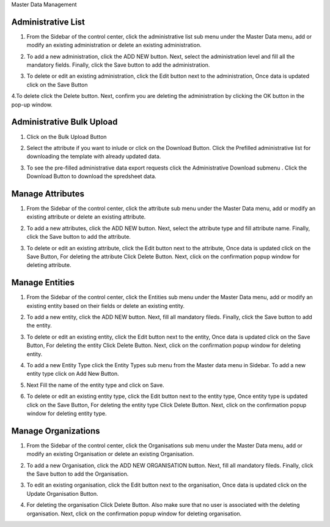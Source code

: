 .. raw:: html

    <style>
      .bolditalic {font-style: italic; font-weight: 700;}
      .heading {font-size: 34px; font-weight: 700;}
    </style>

.. role:: heading

:heading:`Master Data Management`

.. role:: bolditalic

Administrative List
--------------------

1. From the Sidebar of the control center, click the administrative list sub menu under the Master Data menu, add or modify an existing administration or delete an existing administration.

.. image:: ../assests/image60.png
    :alt: Administrative Lis
    :width: 100%

2. To add a new administration, click the ADD NEW button. Next, select the administration level and fill all the mandatory fields. Finally, click the Save button to add the administration.

.. image:: ../assests/image53.png
    :alt: Add Administration
    :width: 100%

3. To delete or edit an existing administration, click the Edit button next to the administration, Once data is updated click on the :bolditalic:`Save` Button

.. image:: ../assests/image54.png
    :alt: Deleting Administration1
    :width: 100%

4.To delete click the Delete button. Next, confirm you are deleting the administration by clicking the OK button in the pop-up window.

.. image:: ../assests/image55.png
    :alt: Deleting Administration2
    :width: 100%

.. image:: ../assests/image56.png
    :alt: Deleting Administration3
    :width: 100%        

Administrative Bulk Upload
----------------------------

1. Click on the :bolditalic:`Bulk Upload` Button 

.. image:: ../assests/image57.png
    :alt: Bulk Upload Image
    :width: 100%

2. Select the attribute if you want to inlude or click on the :bolditalic:`Download` Button. Click the Prefilled administrative list for downloading the template with already updated data.

.. image:: ../assests/image58.png
    :alt: Bulk Upload image1
    :width: 100%

3. To see the pre-filled administrative data export requests click the  :bolditalic:`Administrative Download` submenu . Click the :bolditalic:`Download` Button to download the spredsheet data.

.. image:: ../assests/image59.png
    :alt: Bulk Upload image1
    :width: 100%

Manage Attributes
-------------------

1. From the Sidebar of the control center, click the attribute sub menu under the Master Data menu, add or modify an existing attribute or delete an existing attribute.

.. image:: ../assests/image61.png
    :alt: Attribute image1
    :width: 100%

2. To add a new attributes, click the ADD NEW button. Next, select the attribute type and fill attribute name. Finally, click the Save button to add the attribute.    

.. image:: ../assests/image62.png
    :alt: Attribute image2
    :width: 100%

3. To delete or edit an existing attribute, click the Edit button next to the attribute, Once data is updated click on the :bolditalic:`Save` Button, For deleting the attribute Click :bolditalic:`Delete` Button. Next, click on the confirmation popup window for deleting attribute.

.. image:: ../assests/image63.png
    :alt: Deleting Administration1
    :width: 100%    

.. image:: ../assests/image64.png
    :alt: Deleting Administration1
    :width: 100%    

.. image:: ../assests/image65.png
    :alt: Deleting Administration1
    :width: 100%        

Manage Entities
-----------------

1. From the Sidebar of the control center, click the Entities sub menu under the Master Data menu, add or modify an existing entity based on their fields or delete an existing entity.

.. image:: ../assests/image66.png
    :alt: Entity
    :width: 100%

2. To add a new entity, click the ADD NEW button. Next, fill all mandatory fileds. Finally, click the Save button to add the entity.

.. image:: ../assests/image67.png
    :alt: Entity
    :width: 100%

3. To delete or edit an existing entity, click the Edit button next to the entity, Once data is updated click on the :bolditalic:`Save` Button, For deleting the entity Click :bolditalic:`Delete` Button. Next, click on the confirmation popup window for deleting entity.

.. image:: ../assests/image69.png
    :alt: Entity
    :width: 100%    

.. image:: ../assests/image68.png
    :alt: Entity
    :width: 100%    

.. image:: ../assests/image70.png
    :alt: Entity
    :width: 100%    

4. To add a new Entity Type click the :bolditalic:`Entity Types` sub menu from the Master data menu in Sidebar. To add a new entity type click on :bolditalic:`Add New` Button.

.. image:: ../assests/image71.png
    :alt: Entity Type
    :width: 100%  

5. Next Fill the name of the entity type and click on :bolditalic:`Save`.

.. image:: ../assests/image72.png
    :alt: Entity Type
    :width: 100%  

6. To delete or edit an existing entity type, click the Edit button next to the entity type, Once entity type is updated click on the :bolditalic:`Save` Button, For deleting the entity type Click :bolditalic:`Delete` Button. Next, click on the confirmation popup window for deleting entity type.

.. image:: ../assests/image74.png
    :alt: Entity Type
    :width: 100%  

.. image:: ../assests/image73.png
    :alt: Entity Type
    :width: 100%

.. image:: ../assests/image75.png
    :alt: Entity Type
    :width: 100%            

Manage Organizations
-----------------------
1. From the Sidebar of the control center, click the Organisations sub menu under the Master Data menu, add or modify an existing Organisation or delete an existing Organisation.

.. image:: ../assests/image76.png
    :alt: Downloading Data
    :width: 100%

2. To add a new Organisation, click the :bolditalic:`ADD NEW ORGANISATION` button. Next, fill all mandatory fileds. Finally, click the Save button to add the Organisation.

.. image:: ../assests/image77.png
    :alt: Downloading Data
    :width: 100%

3. To edit an existing organisation, click the Edit button next to the organisation, Once data is updated click on the :bolditalic:`Update Organisation` Button.

.. image:: ../assests/image78.png
    :alt: Downloading Data
    :width: 100%

.. image:: ../assests/image79.png
    :alt: Downloading Data
    :width: 100%

4. For deleting the organisation Click :bolditalic:`Delete` Button. Also make sure that no user is associated with the deleting organisation. Next, click on the confirmation popup window for deleting organisation.    

.. image:: ../assests/image80.png
    :alt: Downloading Data
    :width: 100%            

.. image:: ../assests/image81.png
    :alt: Downloading Data
    :width: 100%     